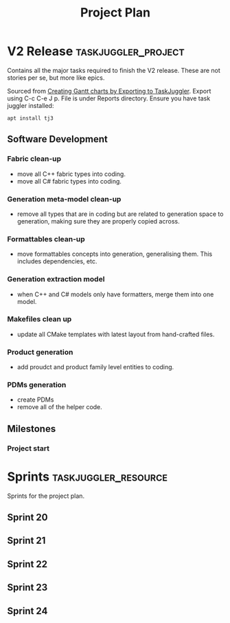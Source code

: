 #+title: Project Plan
#+options: date:nil toc:nil author:nil num:nil
#+property: Effort_ALL 1d 2d 5d 10d 20d 30d 35d 50d
#+property: allocate_ALL dev
#+columns: %50ITEM(Task) %Effort %allocate %BLOCKER %ORDERED

* V2 Release                                            :taskjuggler_project:

Contains all the major tasks required to finish the V2 release. These
are not stories per se, but more like epics.

Sourced from [[https://orgmode.org/worg/org-tutorials/org-taskjuggler.html][Creating Gantt charts by Exporting to TaskJuggler]]. Export
using C-c C-e J p. File is under Reports directory. Ensure you have
task juggler installed:

: apt install tj3

** Software Development

*** Fabric clean-up
   :PROPERTIES:
   :EFFORT:   6d
   :BLOCKER:  start
   :allocate: s20
   :END:

- move all C++ fabric types into coding.
- move all C# fabric types into coding.

*** Generation meta-model clean-up
   :PROPERTIES:
   :EFFORT:   6d
   :BLOCKER:  previous-sibling
   :allocate: s21
   :END:

- remove all types that are in coding but are related to generation
  space to generation, making sure they are properly copied across.

*** Formattables clean-up
   :PROPERTIES:
   :EFFORT:   6d
   :BLOCKER:  previous-sibling
   :allocate: s22
   :END:

- move formattables concepts into generation, generalising them. This
  includes dependencies, etc.

*** Generation extraction model
   :PROPERTIES:
   :EFFORT:   4d
   :BLOCKER:  previous-sibling
   :allocate: s23
   :END:

- when C++ and C# models only have formatters, merge them into one
  model.

*** Makefiles clean up
   :PROPERTIES:
   :EFFORT:   2d
   :BLOCKER:  previous-sibling
   :allocate: s23
   :END:

- update all CMake templates with latest layout from hand-crafted
  files.

*** Product generation
   :PROPERTIES:
   :EFFORT:   6d
   :BLOCKER:  previous-sibling
   :allocate: s23
   :END:

- add proudct and product family level entities to coding.

*** PDMs generation
   :PROPERTIES:
   :EFFORT:   6d
   :BLOCKER:  previous-sibling
   :allocate: s24
   :END:

- create PDMs
- remove all of the helper code.

** Milestones
*** Project start
    :PROPERTIES:
    :task_id: start
    :start: 2020-01-23
    :END:

* Sprints                                              :taskjuggler_resource:

Sprints for the project plan.

** Sprint 20
   :PROPERTIES:
   :resource_id: s20
   :END:
** Sprint 21
   :PROPERTIES:
   :resource_id: s21
   :END:
** Sprint 22
   :PROPERTIES:
   :resource_id: s22
   :END:
** Sprint 23
   :PROPERTIES:
   :resource_id: s23
   :END:
** Sprint 24
   :PROPERTIES:
   :resource_id: s24
   :END:
